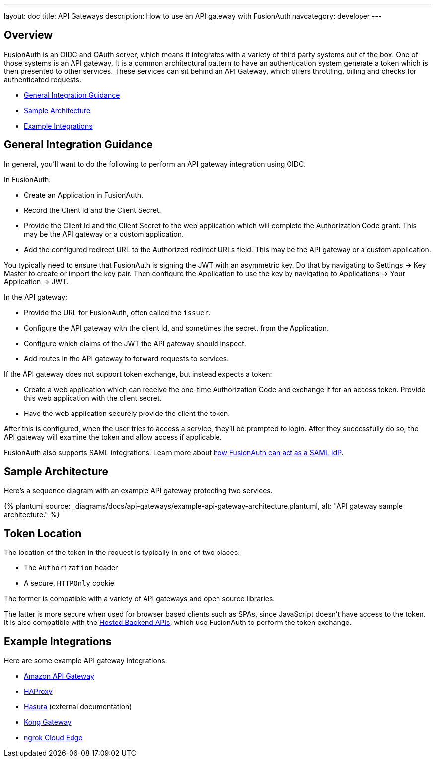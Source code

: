---
layout: doc
title: API Gateways
description: How to use an API gateway with FusionAuth
navcategory: developer
---

:page-liquid:


== Overview

FusionAuth is an OIDC and OAuth server, which means it integrates with a variety of third party systems out of the box. One of those systems is an API gateway. It is a common architectural pattern to have an authentication system generate a token which is then presented to other services. These services can sit behind an API Gateway, which offers throttling, billing and checks for authenticated requests.

* <<General Integration Guidance>>
* <<Sample Architecture>>
* <<Example Integrations>>

== General Integration Guidance

In general, you'll want to do the following to perform an API gateway integration using OIDC.

In FusionAuth:

* Create an Application in FusionAuth.
* Record the [field]#Client Id# and the [field]#Client Secret#.
* Provide the [field]#Client Id# and the [field]#Client Secret# to the web application which will complete the Authorization Code grant. This may be the API gateway or a custom application.
* Add the configured redirect URL to the [field]#Authorized redirect URLs# field. This may be the API gateway or a custom application.

You typically need to ensure that FusionAuth is signing the JWT with an asymmetric key. Do that by navigating to [breadcrumb]#Settings -> Key Master# to create or import the key pair. Then configure the Application to use the key by navigating to [breadcrumb]#Applications -> Your Application -> JWT#.

In the API gateway:

* Provide the URL for FusionAuth, often called the `issuer`.
* Configure the API gateway with the client Id, and sometimes the secret, from the Application.
* Configure which claims of the JWT the API gateway should inspect.
* Add routes in the API gateway to forward requests to services.

If the API gateway does not support token exchange, but instead expects a token:

* Create a web application which can receive the one-time Authorization Code and exchange it for an access token. Provide this web application with the client secret.
* Have the web application securely provide the client the token.

After this is configured, when the user tries to access a service, they'll be prompted to login. After they successfully do so, the API gateway will examine the token and allow access if applicable.

FusionAuth also supports SAML integrations. Learn more about link:/docs/v1/tech/samlv2/[how FusionAuth can act as a SAML IdP].

== Sample Architecture

Here's a sequence diagram with an example API gateway protecting two services.

++++
{% plantuml source: _diagrams/docs/api-gateways/example-api-gateway-architecture.plantuml, alt: "API gateway sample architecture." %}
++++

== Token Location

The location of the token in the request is typically in one of two places:

* The `Authorization` header
* A secure, `HTTPOnly` cookie

The former is compatible with a variety of API gateways and open source libraries.

The latter is more secure when used for browser based clients such as SPAs, since JavaScript doesn't have access to the token. It is also compatible with the link:/docs/v1/tech/apis/hosted-backend[Hosted Backend APIs], which use FusionAuth to perform the token exchange.

== Example Integrations

Here are some example API gateway integrations.

* link:/docs/v1/tech/developer-guide/api-gateways/aws-api-gateway[Amazon API Gateway]
* link:/docs/v1/tech/developer-guide/api-gateways/haproxy-api-gateway[HAProxy]
* https://hasura.io/learn/graphql/hasura-authentication/integrations/fusion-auth/[Hasura,window=_blank] (external documentation)
* link:/docs/v1/tech/developer-guide/api-gateways/kong-gateway[Kong Gateway]
* link:/docs/v1/tech/developer-guide/api-gateways/ngrok-cloud-edge[ngrok Cloud Edge]

